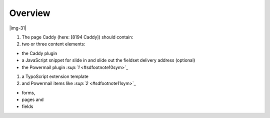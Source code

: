 ﻿.. include:: Images.txt

.. ==================================================
.. FOR YOUR INFORMATION
.. --------------------------------------------------
.. -*- coding: utf-8 -*- with BOM.

.. ==================================================
.. DEFINE SOME TEXTROLES
.. --------------------------------------------------
.. role::   underline
.. role::   typoscript(code)
.. role::   ts(typoscript)
   :class:  typoscript
.. role::   php(code)


Overview
^^^^^^^^

|img-31|

#. The page Caddy (here: [8194 Caddy]) should contain:

#. two or three content elements:

- the Caddy plugin

- a JavaScript snippet for slide in and slide out the fieldset delivery
  address (optional)

- the Powermail plugin `:sup:`1`  <#sdfootnote10sym>`_

#. a TypoScript extension template

#. and Powermail items like `:sup:`2`  <#sdfootnote11sym>`_

- forms,

- pages and

- fields

